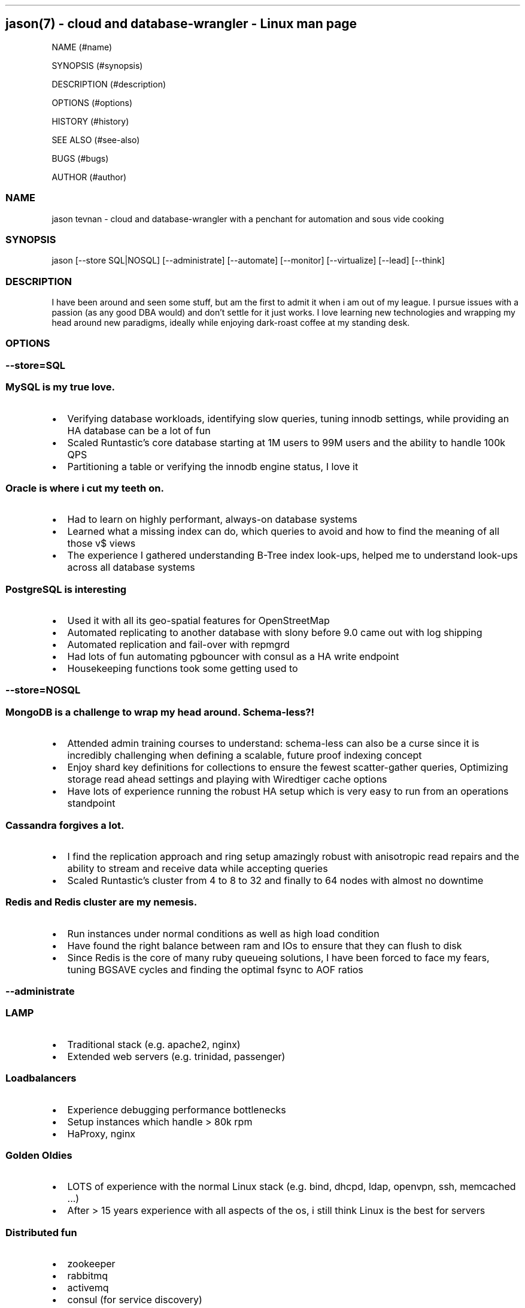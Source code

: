 .\" Automatically generated by Pandoc 1.19.2.1
.\"
.TH "" "" "" "" ""
.hy
.SH jason(7) \- cloud and database\-wrangler \- Linux man page
.PP
NAME (#name)
.PP
SYNOPSIS (#synopsis)
.PP
DESCRIPTION (#description)
.PP
OPTIONS (#options)
.PP
HISTORY (#history)
.PP
SEE ALSO (#see-also)
.PP
BUGS (#bugs)
.PP
AUTHOR (#author)
.SS NAME
.PP
jason tevnan \- cloud and database\-wrangler with a penchant for
automation and sous vide cooking
.SS SYNOPSIS
.PP
jason [\-\-store SQL|NOSQL] [\-\-administrate] [\-\-automate]
[\-\-monitor] [\-\-virtualize] [\-\-lead] [\-\-think]
.SS DESCRIPTION
.PP
I have been around and seen some stuff, but am the first to admit it
when i am out of my league.
I pursue issues with a passion (as any good DBA would) and don't settle
for it just works.
I love learning new technologies and wrapping my head around new
paradigms, ideally while enjoying dark\-roast coffee at my standing
desk.
.SS OPTIONS
.SS \-\-store=\f[I]SQL\f[]
.SS MySQL is my true love.
.IP \[bu] 2
Verifying database workloads, identifying slow queries, tuning innodb
settings, while providing an HA database can be a lot of fun
.IP \[bu] 2
Scaled Runtastic's core database starting at 1M users to 99M users and
the ability to handle 100k QPS
.IP \[bu] 2
Partitioning a table or verifying the innodb engine status, I love it
.SS Oracle is where i cut my teeth on.
.IP \[bu] 2
Had to learn on highly performant, always\-on database systems
.IP \[bu] 2
Learned what a missing index can do, which queries to avoid and how to
find the meaning of all those v$ views
.IP \[bu] 2
The experience I gathered understanding B\-Tree index look\-ups, helped
me to understand look\-ups across all database systems
.SS PostgreSQL is interesting
.IP \[bu] 2
Used it with all its geo\-spatial features for OpenStreetMap
.IP \[bu] 2
Automated replicating to another database with slony before 9.0 came out
with log shipping
.IP \[bu] 2
Automated replication and fail\-over with repmgrd
.IP \[bu] 2
Had lots of fun automating pgbouncer with consul as a HA write endpoint
.IP \[bu] 2
Housekeeping functions took some getting used to
.SS \-\-store=\f[I]NOSQL\f[]
.SS MongoDB is a challenge to wrap my head around. Schema\-less?!
.IP \[bu] 2
Attended admin training courses to understand: schema\-less can also be
a curse since it is incredibly challenging when defining a scalable,
future proof indexing concept
.IP \[bu] 2
Enjoy shard key definitions for collections to ensure the fewest
scatter\-gather queries, Optimizing storage read ahead settings and
playing with Wiredtiger cache options
.IP \[bu] 2
Have lots of experience running the robust HA setup which is very easy
to run from an operations standpoint
.SS Cassandra forgives a lot.
.IP \[bu] 2
I find the replication approach and ring setup amazingly robust with
anisotropic read repairs and the ability to stream and receive data
while accepting queries
.IP \[bu] 2
Scaled Runtastic's cluster from 4 to 8 to 32 and finally to 64 nodes
with almost no downtime
.SS Redis and Redis cluster are my nemesis.
.IP \[bu] 2
Run instances under normal conditions as well as high load condition
.PD 0
.P
.PD
.IP \[bu] 2
Have found the right balance between ram and IOs to ensure that they can
flush to disk
.IP \[bu] 2
Since Redis is the core of many ruby queueing solutions, I have been
forced to face my fears, tuning BGSAVE cycles and finding the optimal
fsync to AOF ratios
.SS \-\-administrate
.SS LAMP
.IP \[bu] 2
Traditional stack (e.g.
apache2, nginx)
.IP \[bu] 2
Extended web servers (e.g.
trinidad, passenger)
.SS Loadbalancers
.IP \[bu] 2
Experience debugging performance bottlenecks
.IP \[bu] 2
Setup instances which handle > 80k rpm
.IP \[bu] 2
HaProxy, nginx
.SS Golden Oldies
.IP \[bu] 2
LOTS of experience with the normal Linux stack (e.g.
bind, dhcpd, ldap, openvpn, ssh, memcached ...)
.IP \[bu] 2
After > 15 years experience with all aspects of the os, i still think
Linux is the best for servers
.SS Distributed fun
.IP \[bu] 2
zookeeper
.IP \[bu] 2
rabbitmq
.IP \[bu] 2
activemq
.IP \[bu] 2
consul (for service discovery)
.IP \[bu] 2
All in clusters running at least 3 nodes
.IP \[bu] 2
Very interesting (i.E.
challenging) to scale
.SS \-\-automate
.SS Chef
.IP \[bu] 2
Apart from coffee, my greatest passion is automation
.IP \[bu] 2
Try to ensure that all infrastructure code has full test coverage
.IP \[bu] 2
Test\-Kitchen, inspec and chefspec are my friends
.IP \[bu] 2
While Chef is not the answer to world hunger, an automation tool with
its feature set especially regarding testing and auditing is inevitable
in today's world of highly fluctuant infrastructure.
.SS \-\-monitor
.SS Nagios3
.IP \[bu] 2
Wrote and deployed numerous checks
.IP \[bu] 2
Running an nrpe based deployment with full automation
.IP \[bu] 2
> 10k checks distributed across 1k servers
.SS Collectd
.IP \[bu] 2
Wrote and integrated checks for nfs\-iostat and mongodb
.IP \[bu] 2
Running and fully automated with a graphite front end
.IP \[bu] 2
Collecting > 100k metrics an hour
.SS Cacti
.IP \[bu] 2
Implemented Percona's graphing suite for mysql
.IP \[bu] 2
Collect all core database metrics from connections to innodb flush times
.SS Prometheus
.IP \[bu] 2
Alert\-manager, recording\-rule, exporter \- oh my.
Very powerful solution with an ever growing community.
.IP \[bu] 2
Experience with some storage engine and memory shenanigans
.IP \[bu] 2
Visualization with graphana
.SS Cloud Services
.IP \[bu] 2
Very familiar with New Relic, Pingdom, Dynatrace, PagerDuty
.SS \-\-virtualize
.SS OpenNebula
.IP \[bu] 2
Experienced every phase of growth from 8 hypervisors to 60
.IP \[bu] 2
Have run opennebula as an EC2 replacement as a native cloud (extensive
API) and as a simple server manager
.IP \[bu] 2
In the process of automating setup and configuration via teraform
.SS KVM
.IP \[bu] 2
Qemu based
.IP \[bu] 2
NFS and Ceph storage backend
.SS Virtualbox
.IP \[bu] 2
Runtastic's pre\-production system ran on vbox for a long time (hard to
imagine)
.IP \[bu] 2
Mainly running older cookbook tests with vbox
.SS LXC
.IP \[bu] 2
As a plugin for new test\-kitchen deployments
.IP \[bu] 2
Played around a bit LXD
.SS Cloud Services
.IP \[bu] 2
Automate Google Cloud Platform (GCP) and Azure instance deploys with
terraform
.IP \[bu] 2
Experience the joys (its so easy) and pains (why is the db rebooting?)
of not controlling your hypervisors
.SS \-\-think
.SS imho
.IP \[bu] 2
vim > emacs
.IP \[bu] 2
zsh > bash
.IP \[bu] 2
tmux > screen
.SS HISTORY
.SS GitLab (04.2017 \- .)
.SS Senior Production Engineer
.IP \[bu] 2
Memeber of a small fully remote team
.IP \[bu] 2
Scale gitlab.com (millions of users) using GitLab (typically built for
thousands of users) in a cloud environment
.IP \[bu] 2
Collaborate on developing HA solution for PostgreSQL in the GitLab
omnibus package
.IP \[bu] 2
Strove to fully automate environments from terraform to multi\-tiered HA
stack
.IP \[bu] 2
Build a back\-end agnostic solution for secrets in chef
.IP \[bu] 2
Use chef to automate all\-the\-things
.SS Runtastic GmbH (04.2012 \- 03.2017)
.SS Infrastructure Architect
.IP \[bu] 2
Define setup and strategy for each upcoming stack
.IP \[bu] 2
Ensure scalability of technologies and concepts
.IP \[bu] 2
Setup workflows for automation and deployments
.SS Head of Operations
.IP \[bu] 2
Organize small team while fighting to stay ahead of growth
.IP \[bu] 2
Very challenging for me to lead a team of inexperienced ops and shaping
our infrastructure
.SS Operations Engineer
.IP \[bu] 2
Nested under the web development team
.IP \[bu] 2
Start automation
.IP \[bu] 2
Improve uptime through monitoring and derive future actions
.IP \[bu] 2
Conceptualize private cloud based on opennebula
.SS APEX Gaming (04.2010 \- 03.2012)
.SS Head of Customer Care
.IP \[bu] 2
Setup ticketing workflow based on ITIL best practices
.IP \[bu] 2
Created automated master/slave setup with slony for PostgreSQL 8.3/8.4
.IP \[bu] 2
Spent time training staff in the casino headquarters to be first level
support techs
.SS Knapp Systems Integration (09.2007 \- 03.2010)
.SS Technical Project Lead
.IP \[bu] 2
Introduce metric collection to visualize hardware utilization for the
customer
.IP \[bu] 2
Manage customer care projects
.IP \[bu] 2
Responsible for everything from planning to doing
.IP \[bu] 2
Largest project was complete warehouse upgrade to a medium sized 24x7
cosmetic distributed
.IP \[bu] 2
Organized and held numerous on\-site training courses around the world
.SS Second Level Support Engineer
.IP \[bu] 2
Field production problems in a 24x7 environment
.IP \[bu] 2
Handle issues ranging from PLC (Siemens S7) to tablespace cleanups on a
core Oracle instance
.SS FH Joanneum \- University of Applied Science
.SS Bachelor of Science in Software Engineering
.IP \[bu] 2
Extra\-occupational program
.SS SEE ALSO
.IP \[bu] 2
Email: jason.tevnan\@gmail.com
.IP \[bu] 2
Phone: +43.650.2167444
.IP \[bu] 2
LinkedIn: https://at.linkedin.com/in/jason\-tevnan\-5390b4a8
.SS BUGS
.PP
Prone to flu if left in rain.
.SS AUTHOR
.PP
Jason Tevnan (jason.tevnan\@gmail.com)
